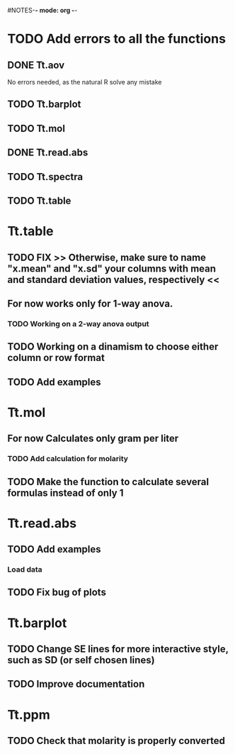 #+STARTUP: content
#NOTES-*- mode: org -*-

* TODO Add errors to all the functions

** DONE Tt.aov
No errors needed, as the natural R solve any mistake
** TODO Tt.barplot

** TODO Tt.mol

** DONE Tt.read.abs

** TODO Tt.spectra

** TODO Tt.table

* Tt.table

** TODO FIX >> Otherwise, make sure to name "x.mean" and "x.sd" your columns with mean and standard deviation values, respectively <<
** For now works only for 1-way anova.
*** TODO Working on a 2-way anova output

** TODO Working on a dinamism to choose either column or row format
** TODO Add examples
* Tt.mol

** For now Calculates only gram per liter

*** TODO Add calculation for molarity

** TODO Make the function to calculate several formulas instead of only 1

* Tt.read.abs

** TODO Add examples

*** Load data

** TODO Fix bug of plots
* Tt.barplot
** TODO Change SE lines for more interactive style, such as SD (or self chosen lines)
** TODO Improve documentation

* Tt.ppm 

** TODO Check that molarity is properly converted
